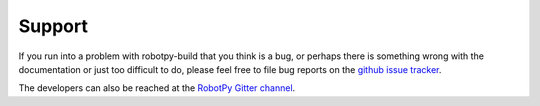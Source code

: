 Support
=======

If you run into a problem with robotpy-build that you think is a bug, or
perhaps there is something wrong with the documentation or just too
difficult to do, please feel free to file bug reports on the `github issue tracker
<https://github.com/robotpy/robotpy-build/issues>`_.

The developers can also be reached at the `RobotPy Gitter channel
<https://gitter.im/robotpy/robotpy-wpilib>`_. 